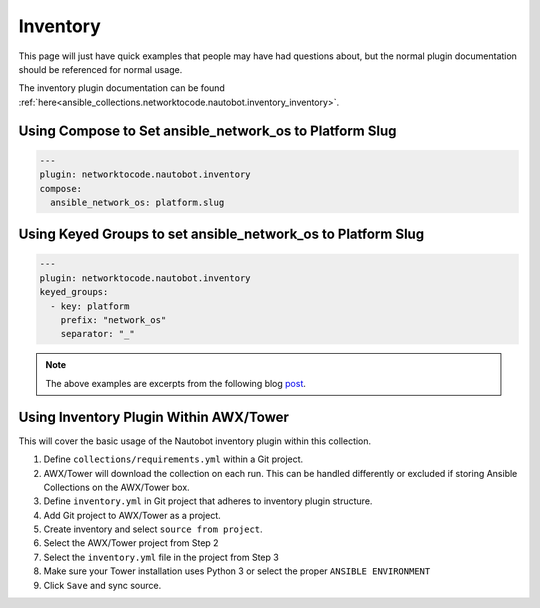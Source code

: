 ============
Inventory
============

This page will just have quick examples that people may have had questions about, but the normal plugin documentation should be referenced for normal usage.

The inventory plugin documentation can be found :ref:`here<ansible_collections.networktocode.nautobot.inventory_inventory>`.

Using Compose to Set ansible_network_os to Platform Slug
------------------------------------------------------------------

.. code-block:: yaml

  ---
  plugin: networktocode.nautobot.inventory
  compose:
    ansible_network_os: platform.slug


Using Keyed Groups to set ansible_network_os to Platform Slug
----------------------------------------------------------------

.. code-block:: yaml

  ---
  plugin: networktocode.nautobot.inventory
  keyed_groups:
    - key: platform
      prefix: "network_os"
      separator: "_"

.. _post: http://blog.networktocode.com/post/ansible-constructed-inventory/
.. note:: The above examples are excerpts from the following blog post_.


Using Inventory Plugin Within AWX/Tower
----------------------------------------

This will cover the basic usage of the Nautobot inventory plugin within this collection.

1. Define ``collections/requirements.yml`` within a Git project.
2. AWX/Tower will download the collection on each run. This can be handled differently or excluded if storing Ansible Collections on the AWX/Tower box.
3. Define ``inventory.yml`` in Git project that adheres to inventory plugin structure.
4. Add Git project to AWX/Tower as a project.
5. Create inventory and select ``source from project``.
6. Select the AWX/Tower project from Step 2
7. Select the ``inventory.yml`` file in the project from Step 3
8. Make sure your Tower installation uses Python 3 or select the proper ``ANSIBLE ENVIRONMENT``
9. Click ``Save`` and sync source.
